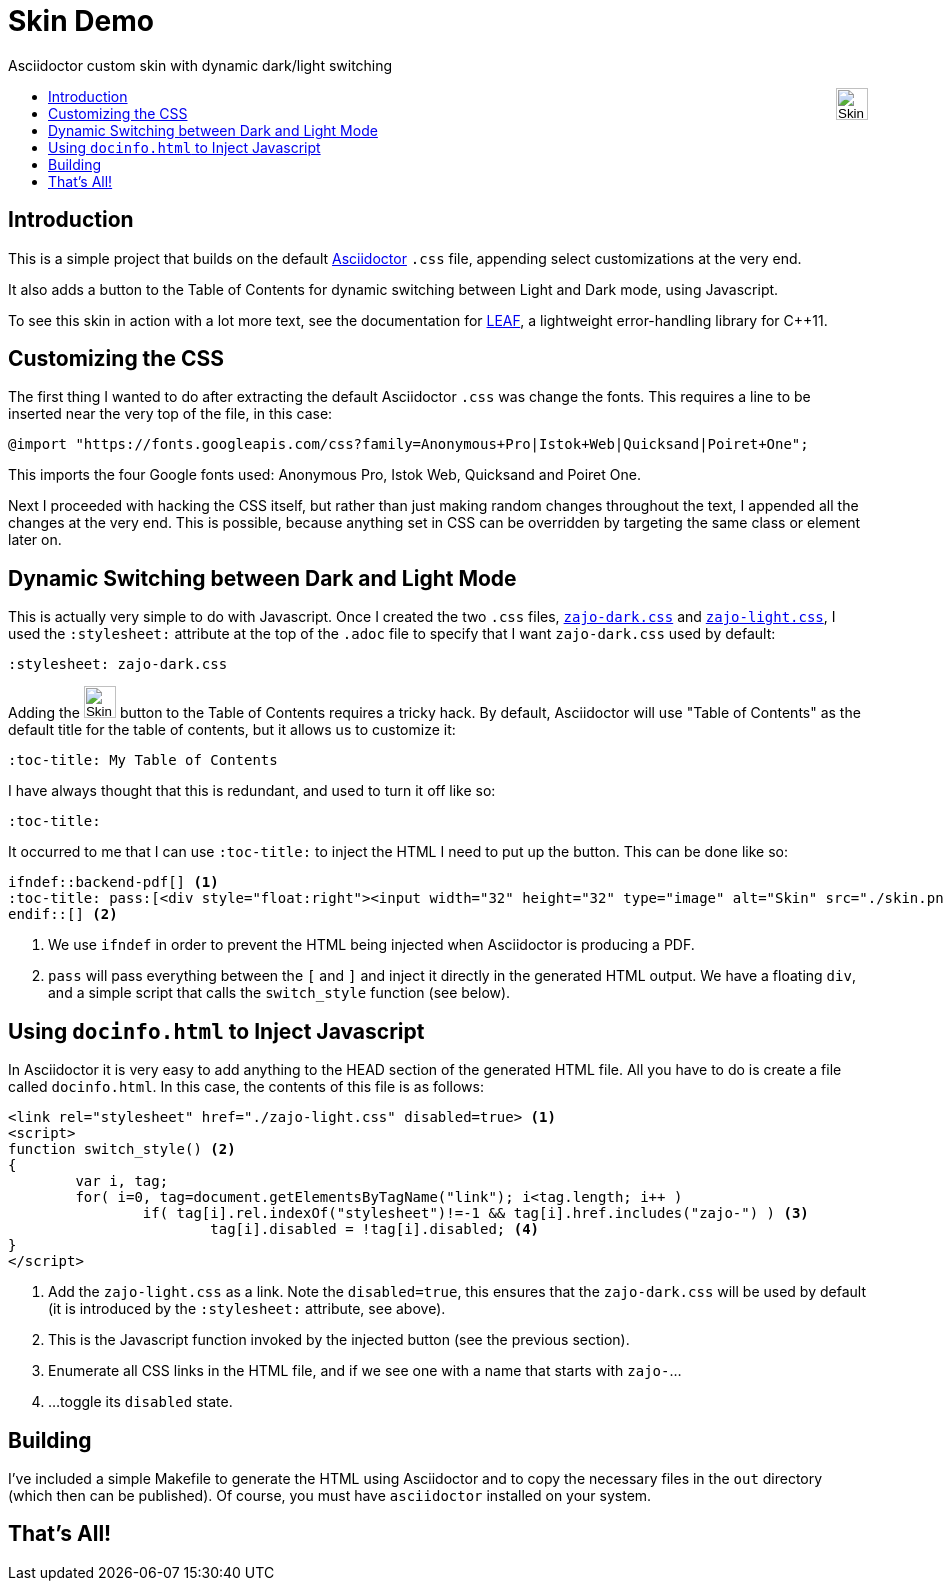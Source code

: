 :docinfo: shared
:stylesheet: zajo-dark.css
:icons: font
:prewrap!:

= Skin Demo
Asciidoctor custom skin with dynamic dark/light switching
ifndef::backend-pdf[]
:toc: left
:toc-title: pass:[<div style="float:right"><input width="32" height="32" type="image" alt="Skin" src="./skin.png" onclick="this.blur();switch_style();return false;"/></div>]
endif::[]

== Introduction

This is a simple project that builds on the default https://asciidoctor.org/[Asciidoctor] `.css` file, appending select customizations at the very end.

It also adds a button to the Table of Contents for dynamic switching between Light and Dark mode, using Javascript.

To see this skin in action with a lot more text, see the documentation for https://zajo.github.io/leaf/[LEAF], a lightweight error-handling library for C++11.

== Customizing the CSS

The first thing I wanted to do after extracting the default Asciidoctor `.css` was change the fonts. This requires a line to be inserted near the very top of the file, in this case:

[source]
----
@import "https://fonts.googleapis.com/css?family=Anonymous+Pro|Istok+Web|Quicksand|Poiret+One";
----

This imports the four Google fonts used: Anonymous Pro, Istok Web, Quicksand and Poiret One.

Next I proceeded with hacking the CSS itself, but rather than just making random changes throughout the text, I appended all the changes at the very end. This is possible, because anything set in CSS can be overridden by targeting the same class or element later on.

== Dynamic Switching between Dark and Light Mode

This is actually very simple to do with Javascript. Once I created the two `.css` files, link:./zajo-dark.css[`zajo-dark.css`] and link:./zajo-dark.css[`zajo-light.css`], I used the `:stylesheet:` attribute at the top of the `.adoc` file to specify that I want `zajo-dark.css` used by default:

[source]
----
:stylesheet: zajo-dark.css
----

Adding the pass:[<input width="32" height="32" type="image" alt="Skin" src="./skin.png" onclick="this.blur();switch_style();return false;"/>] button to the Table of Contents requires a tricky hack. By default, Asciidoctor will use "Table of Contents" as the default title for the table of contents, but it allows us to customize it:

[source]
----
:toc-title: My Table of Contents
----

I have always thought that this is redundant, and used to turn it off like so:

[source]
----
:toc-title:
----

It occurred to me that I can use `:toc-title:` to inject the HTML I need to put up the button. This can be done like so:

[source]
----
ifndef::backend-pdf[] <1>
:toc-title: pass:[<div style="float:right"><input width="32" height="32" type="image" alt="Skin" src="./skin.png" onclick="this.blur();switch_style();return false;"/></div>]
endif::[] <2>
----

<1> We use `ifndef` in order to prevent the HTML being injected when Asciidoctor is producing a PDF.

<2> `pass` will pass everything between the `[` and `]` and inject it directly in the generated HTML output. We have a floating `div`, and a simple script that calls the `switch_style` function (see below).

== Using `docinfo.html` to Inject Javascript

In Asciidoctor it is very easy to add anything to the HEAD section of the generated HTML file. All you have to do is create a file called `docinfo.html`. In this case, the contents of this file is as follows:

[source]
----
<link rel="stylesheet" href="./zajo-light.css" disabled=true> <1>
<script>
function switch_style() <2>
{
	var i, tag;
	for( i=0, tag=document.getElementsByTagName("link"); i<tag.length; i++ )
		if( tag[i].rel.indexOf("stylesheet")!=-1 && tag[i].href.includes("zajo-") ) <3>
			tag[i].disabled = !tag[i].disabled; <4>
}
</script>
----

<1> Add the `zajo-light.css` as a link. Note the `disabled=true`, this ensures that the `zajo-dark.css` will be used by default (it is introduced by the `:stylesheet:` attribute, see above).

<2> This is the Javascript function invoked by the injected button (see the previous section).

<3> Enumerate all CSS links in the HTML file, and if we see one with a name that starts with `zajo-`...

<4> ...toggle its `disabled` state.

== Building

I've included a simple Makefile to generate the HTML using Asciidoctor and to copy the necessary files in the `out` directory (which then can be published). Of course, you must have `asciidoctor` installed on your system.

== That's All!
